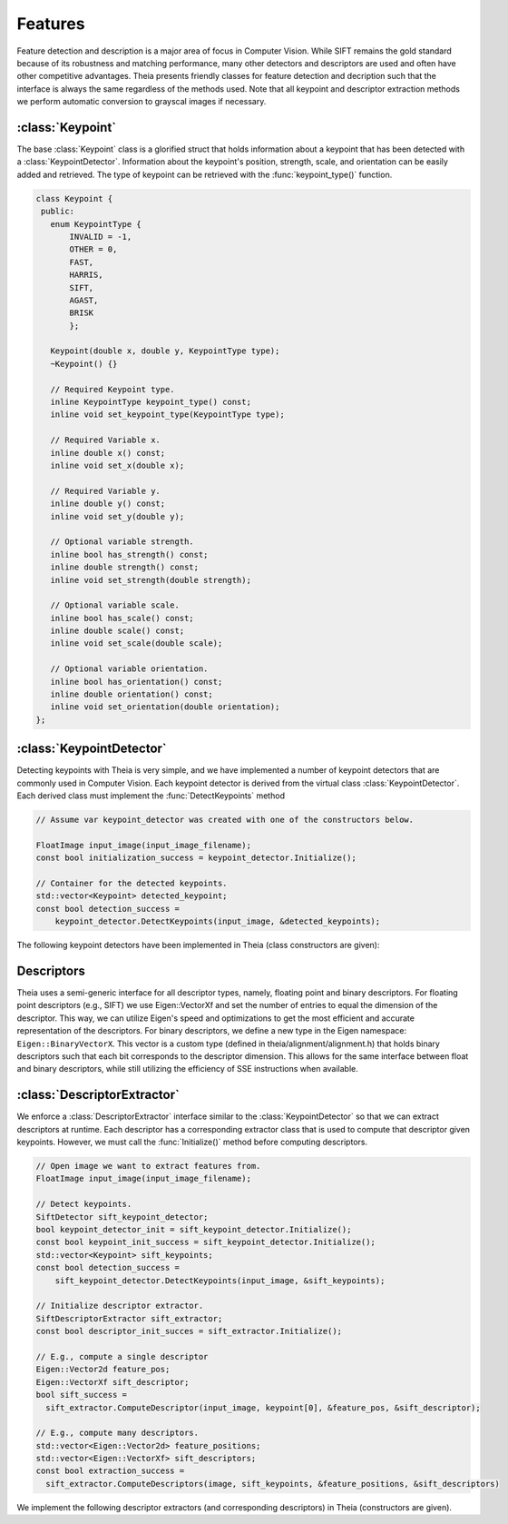.. highlight:: c++

.. default-domain:: cpp

.. _documentation-features:

========
Features
========

Feature detection and description is a major area of focus in Computer Vision. While SIFT remains the gold standard because of its robustness and matching performance, many other detectors and descriptors are used and often have other competitive advantages. Theia presents friendly classes for feature detection and decription such that the interface is always the same regardless of the methods used. Note that all keypoint and descriptor extraction methods we perform automatic conversion to grayscal images if necessary.

:class:`Keypoint`
=================

The base :class:`Keypoint` class is a glorified struct that holds information about a keypoint that has been detected with a :class:`KeypointDetector`. Information about the keypoint's position, strength, scale, and orientation can be easily added and retrieved. The type of keypoint can be retrieved with the :func:`keypoint_type()` function.

.. class:: Keypoint

	.. code-block:: c++

           class Keypoint {
	    public:
	      enum KeypointType {
	          INVALID = -1,
		  OTHER = 0,
		  FAST,
		  HARRIS,
		  SIFT,
		  AGAST,
		  BRISK
		  };

	      Keypoint(double x, double y, KeypointType type);
	      ~Keypoint() {}

	      // Required Keypoint type.
	      inline KeypointType keypoint_type() const;
	      inline void set_keypoint_type(KeypointType type);

	      // Required Variable x.
	      inline double x() const;
	      inline void set_x(double x);

	      // Required Variable y.
	      inline double y() const;
	      inline void set_y(double y);

	      // Optional variable strength.
	      inline bool has_strength() const;
	      inline double strength() const;
	      inline void set_strength(double strength);

	      // Optional variable scale.
	      inline bool has_scale() const;
	      inline double scale() const;
	      inline void set_scale(double scale);

	      // Optional variable orientation.
	      inline bool has_orientation() const;
	      inline double orientation() const;
	      inline void set_orientation(double orientation);
	   };

:class:`KeypointDetector`
=========================

Detecting keypoints with Theia is very simple, and we have implemented a number of keypoint detectors that are commonly used in Computer Vision. Each keypoint detector is derived from the virtual class :class:`KeypointDetector`. Each derived class must implement the :func:`DetectKeypoints` method

.. class:: KeypointDetector

  .. function:: bool Initialize()

    This method initializes any internal parameters that must be generated,
    precalculated, or otherwise are independent of the image. The
    :func:`Initialize()` function must be called before using the keypoint
    detector.

  .. function:: bool DetectKeypoints(const FloatImage& input_image, std::vector<Keypoint>* output_keypoints)

    ``input_image``: The image that you want to detect keypoints on.

    ``ouput_keypoints``: A pointer to a vector that will hold the keypoints
    detected. Note that the vector should be empty when passed to this
    function. The caller is responsible for deleting the keypoints.

  .. code-block:: c++

    // Assume var keypoint_detector was created with one of the constructors below.

    FloatImage input_image(input_image_filename);
    const bool initialization_success = keypoint_detector.Initialize();

    // Container for the detected keypoints.
    std::vector<Keypoint> detected_keypoint;
    const bool detection_success =
        keypoint_detector.DetectKeypoints(input_image, &detected_keypoints);


The following keypoint detectors have been implemented in Theia (class constructors are given):

.. function:: SiftDetector::SiftDetector(int num_octaves, int num_scale_levels, int first_octave)

    The algorithm originally proposed by [Lowe]_ that uses the `VLFeat
    <http://www.vlfeat.org>`_ as the underlying engine.

    Specify the number of image octaves, number of scale levels per octave, and
    where the first octave should start. The default constructor sets these values
    to values -1 (i.e., as many octaves as can be generated), 3, and 0 (i.e., the
    source image)

.. function:: AgastDetector::AgastDetector(AstPattern pattern, int threshold, bool nonmax_suppression)

    The improved FAST detection scheme of [Mair]_ et al.

    ``enum AstPattern`` specifies one of 4 types of sampling patterns for the
    AGAST corner detect: ``AGAST5_8`` is the AGAST pattern with an 8 pixel mask,
    ``AGAST7_12D`` is the AGAST diamond pattern with a 12 pixel mask,
    ``AGAST7_12S`` is the square configuration, and ``OAST9_16`` is the 16 pixel
    mask. By default, we the detector uses ``AGAST5_8`` with a threshold of 30 and
    nonmaximum suppression turn on. More details on the configurations can be
    found at the `AGAST Project website
    <http://www6.in.tum.de/Main/ResearchAgast>`_

.. function:: BriskDetector::BriskDetector(int threshold, int num_octaves)

  The "Binary Robust Invariant Scalable Keypoints" algorithm of [Leutenegger]_
  et al.

  Specify the threshold for keypoint scores (default is 30) and the number of
  octaves to downsample the image (default is 3).

Descriptors
===========

Theia uses a semi-generic interface for all descriptor types, namely, floating point and binary descriptors. For floating point descriptors (e.g., SIFT) we use Eigen::VectorXf and set the number of entries to equal the dimension of the descriptor. This way, we can utilize Eigen's speed and optimizations to get the most efficient and accurate representation of the descriptors. For binary descriptors, we define a new type in the Eigen namespace: ``Eigen::BinaryVectorX``. This vector is a custom type (defined in theia/alignment/alignment.h) that holds binary descriptors such that each bit corresponds to the descriptor dimension. This allows for the same interface between float and binary descriptors, while still utilizing the efficiency of SSE instructions when available.

:class:`DescriptorExtractor`
============================

.. class:: DescriptorExtractor

  We enforce a :class:`DescriptorExtractor` interface similar to the
  :class:`KeypointDetector` so that we can extract descriptors at runtime. Each
  descriptor has a corresponding extractor class that is used to compute that
  descriptor given keypoints. However, we must call the :func:`Initialize()`
  method before computing descriptors.

  .. function:: bool Initialize()

    This method initializes any internal parameters that must be generated,
    precalculated, or otherwise are independent of the image. The
    :func:`Initialize()` function must be called before using the descriptor
    extractor.

  .. function:: bool DescriptorExtractor::ComputeDescriptor(const FloatImage& input_image, const Keypoint& keypoint, Eigen::Vector2d* feature_position, Eigen::VectorXf* float_descriptor)
  .. function:: bool DescriptorExtractor::ComputeDescriptor(const FloatImage& input_image, const Keypoint& keypoint, Eigen::Vector2d* feature_position, Eigen::BinaryVectorXf* binary_descriptor)

    This method computes the descriptor of a single keypoint.

    ``input_image``: The image that you want to detect keypoints on.

    ``keypoint``: The keypoint that the descriptor will be computed from.

    ``feature_position``: The 2D position of the feature. This position may be
    refined from the position that the keypoint was detected at.

    ``float_descriptors or binary_descriptors``: A container for the descriptor
    that has been created based on the type of descriptor that is being
    extracted. EigeN::VectorXf is used for extracting float descriptors (e.g.,
    SIFT) while Eigen::BinaryVectorX is used for float descriptors.

    ``returns``: True on success, false on failure.

  .. function:: bool DescriptorExtractor::ComputeDescriptors(const FloatImage& input_image, const std::vector<Keypoint>& keypoints, std::vector<Eigen::Vector2d>* feature_positions, std::vector<Eigen::VectorXf>* float_descriptors)
  .. function:: bool DescriptorExtractor::ComputeDescriptors(const FloatImage& input_image, const std::vector<Keypoint>& keypoints, std::vector<Eigen::Vector2d>* feature_positions, std::vector<Eigen::BinaryVectorXf>* binary_descriptors)

    Compute many descriptors simultaneous from the input keypoints. Note that
    note all keypoints are guaranteed to result in a descriptor. Only valid
    descriptors (and feature positions) are returned in the output parameters.

    ``input_image``: The image that you want to detect keypoints on.

    ``keypoints``: A vector of the keypoint pointers that will have descriptors
    extracted.

    ``feature_position``: The 2D position of the feature. This position may be
    refined from the position that the keypoint was detected at.

    ``float_descriptors or binary_descriptors``: A container for the descriptors
    that have been created based on the type of descriptor that is being
    extracted. EigeN::VectorXf is used for extracting float descriptors (e.g.,
    SIFT) while Eigen::BinaryVectorX is used for float descriptors.

  .. code-block:: c++

    // Open image we want to extract features from.
    FloatImage input_image(input_image_filename);

    // Detect keypoints.
    SiftDetector sift_keypoint_detector;
    bool keypoint_detector_init = sift_keypoint_detector.Initialize();
    const bool keypoint_init_success = sift_keypoint_detector.Initialize();
    std::vector<Keypoint> sift_keypoints;
    const bool detection_success =
        sift_keypoint_detector.DetectKeypoints(input_image, &sift_keypoints);

    // Initialize descriptor extractor.
    SiftDescriptorExtractor sift_extractor;
    const bool descriptor_init_succes = sift_extractor.Initialize();

    // E.g., compute a single descriptor
    Eigen::Vector2d feature_pos;
    Eigen::VectorXf sift_descriptor;
    bool sift_success =
      sift_extractor.ComputeDescriptor(input_image, keypoint[0], &feature_pos, &sift_descriptor);

    // E.g., compute many descriptors.
    std::vector<Eigen::Vector2d> feature_positions;
    std::vector<Eigen::VectorXf> sift_descriptors;
    const bool extraction_success =
      sift_extractor.ComputeDescriptors(image, sift_keypoints, &feature_positions, &sift_descriptors)

We implement the following descriptor extractors (and corresponding descriptors) in Theia (constructors are given).

.. function:: SiftDescriptorExtractor::SiftDescriptorExtractor(int num_octaves, int num_scale_levels, int first_octave)

  The algorithm originally proposed by [Lowe]_ that uses the `VLFeat
  <http://www.vlfeat.org>`_ as the underlying engine.

  We only implement the standard 128-dimension descriptor. Specify the number
  of image octaves, number of scale levels per octave, and where the first
  octave should start. The default constructor sets these values to values -1
  (i.e., as many octaves as can be generated), 3, and 0 (i.e., the source
  image). Typically these parameters are set to match the :class:`SiftDetector`
  parameters.

.. function:: FreakDescriptorExtractor::FreakDescriptorExtractor(bool rotation_invariant, bool scale_invariant, int num_octaves)

  The "Fast Retina Keypoint" algorithm for binary descriptors proposed by [Alahi]_ et al.

  ``rotation_invariant``: Set to true if you want to normalize the orientation of the keypoints before computing the descriptor.

  ``scale_invariant``: Set to true if you want to normalize the scale of keypoints before computing the descriptor.

  ``num_octaves``: The number of octaves that the keypoints span.

  The :class:`FreakDescriptorExtractor` is typically used with the
  :class:`BriskDetector` to detect keypoints.

.. function:: BriskDescriptorExtractor::BriskDescriptorExtractor(bool rotation_invariant, bool scale_invariant, float pattern_scale)

  The "Binary Robust Invariant Scalable Keypoints" algorithm for binary descriptors of [Leutenegger]_
  et al.

  ``rotation_invariant``: Set to true if you want to normalize the orientation of the keypoints before computing the descriptor.

  ``scale_invariant``: Set to true if you want to normalize the scale of keypoints before computing the descriptor.

  ``pattern_scale``: Scale of the BRISK pattern to use.
